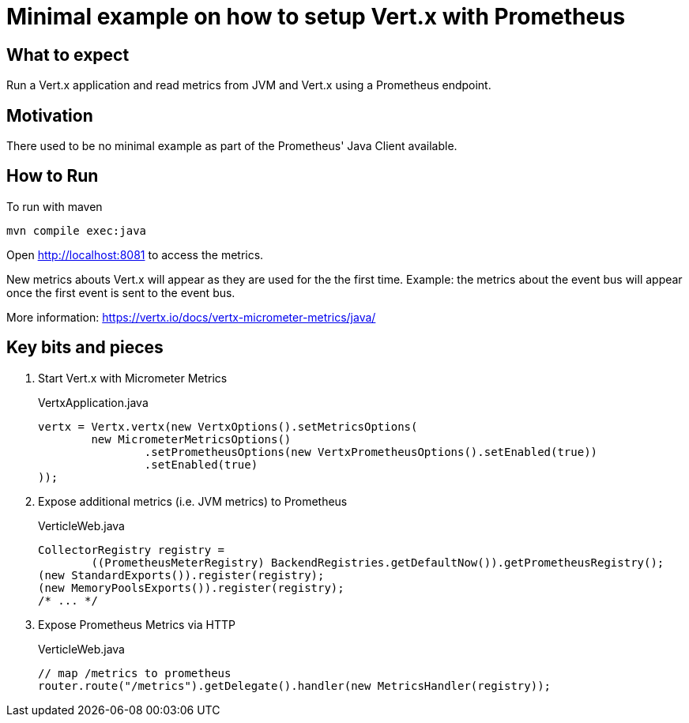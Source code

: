 = Minimal example on how to setup Vert.x with Prometheus

== What to expect

Run a Vert.x application and read metrics from JVM and Vert.x using a Prometheus endpoint.

== Motivation

There used to be no minimal example as part of the Prometheus' Java Client available.

== How to Run

To run with maven

    mvn compile exec:java

Open http://localhost:8081 to access the metrics.

New metrics abouts Vert.x will appear as they are used for the the first time.
Example: the metrics about the event bus will appear once the first event is sent to the event bus.

More information: https://vertx.io/docs/vertx-micrometer-metrics/java/

== Key bits and pieces


1. Start Vert.x with Micrometer Metrics
+
.VertxApplication.java
[source,indent=0]
----
        vertx = Vertx.vertx(new VertxOptions().setMetricsOptions(
                new MicrometerMetricsOptions()
                        .setPrometheusOptions(new VertxPrometheusOptions().setEnabled(true))
                        .setEnabled(true)
        ));
----

2. Expose additional metrics (i.e. JVM metrics) to Prometheus
+
.VerticleWeb.java
[source,indent=0]
----
        CollectorRegistry registry =
                ((PrometheusMeterRegistry) BackendRegistries.getDefaultNow()).getPrometheusRegistry();
        (new StandardExports()).register(registry);
        (new MemoryPoolsExports()).register(registry);
        /* ... */
----

3. Expose Prometheus Metrics via HTTP
+
.VerticleWeb.java
[source,indent=0]
----
        // map /metrics to prometheus
        router.route("/metrics").getDelegate().handler(new MetricsHandler(registry));
----